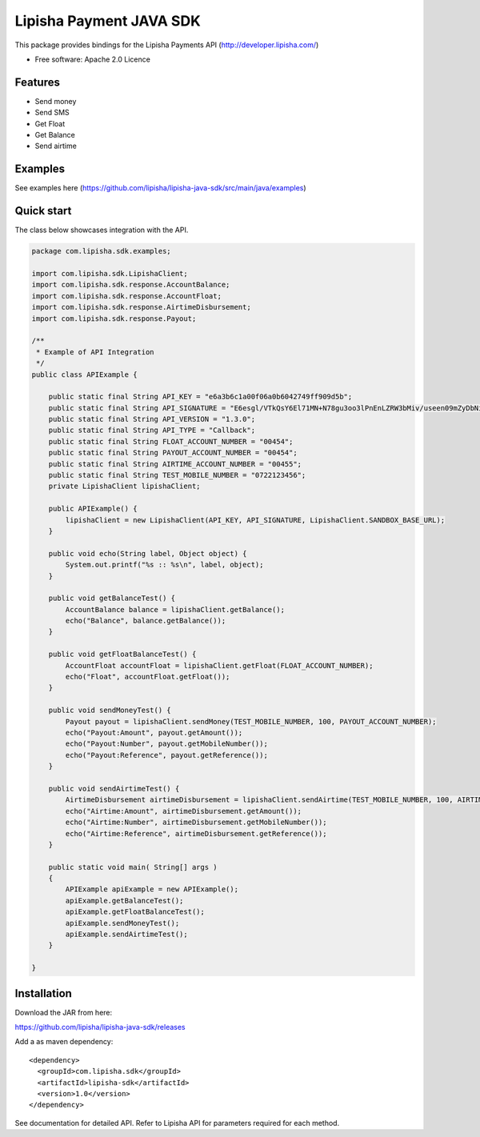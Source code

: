 ===============================
Lipisha Payment JAVA SDK
===============================


This package provides bindings for the Lipisha Payments API (http://developer.lipisha.com/)

* Free software: Apache 2.0 Licence

Features
--------

* Send money
* Send SMS
* Get Float
* Get Balance
* Send airtime

Examples
--------

See examples here (https://github.com/lipisha/lipisha-java-sdk/src/main/java/examples)


Quick start
-----------

The class below showcases integration with the API.

.. code-block:: java


    package com.lipisha.sdk.examples;

    import com.lipisha.sdk.LipishaClient;
    import com.lipisha.sdk.response.AccountBalance;
    import com.lipisha.sdk.response.AccountFloat;
    import com.lipisha.sdk.response.AirtimeDisbursement;
    import com.lipisha.sdk.response.Payout;

    /**
     * Example of API Integration
     */
    public class APIExample {

        public static final String API_KEY = "e6a3b6c1a00f06a0b6042749ff909d5b";
        public static final String API_SIGNATURE = "E6esgl/VTkQsY6El71MN+N78gu3oo3lPnEnLZRW3bMiv/useen09mZyDbNiYRaI05pAh5aScARQVQ+BxLURLwvWX6BMDTWiHj1b3To6+Npv1yU1VRF2d3r5NIrBolgBTn7Xkz50ouzraDgxYcFvC/MYvTiDU6rkpprGUJ7VwhgQ=";
        public static final String API_VERSION = "1.3.0";
        public static final String API_TYPE = "Callback";
        public static final String FLOAT_ACCOUNT_NUMBER = "00454";
        public static final String PAYOUT_ACCOUNT_NUMBER = "00454";
        public static final String AIRTIME_ACCOUNT_NUMBER = "00455";
        public static final String TEST_MOBILE_NUMBER = "0722123456";
        private LipishaClient lipishaClient;

        public APIExample() {
            lipishaClient = new LipishaClient(API_KEY, API_SIGNATURE, LipishaClient.SANDBOX_BASE_URL);
        }

        public void echo(String label, Object object) {
            System.out.printf("%s :: %s\n", label, object);
        }

        public void getBalanceTest() {
            AccountBalance balance = lipishaClient.getBalance();
            echo("Balance", balance.getBalance());
        }

        public void getFloatBalanceTest() {
            AccountFloat accountFloat = lipishaClient.getFloat(FLOAT_ACCOUNT_NUMBER);
            echo("Float", accountFloat.getFloat());
        }

        public void sendMoneyTest() {
            Payout payout = lipishaClient.sendMoney(TEST_MOBILE_NUMBER, 100, PAYOUT_ACCOUNT_NUMBER);
            echo("Payout:Amount", payout.getAmount());
            echo("Payout:Number", payout.getMobileNumber());
            echo("Payout:Reference", payout.getReference());
        }

        public void sendAirtimeTest() {
            AirtimeDisbursement airtimeDisbursement = lipishaClient.sendAirtime(TEST_MOBILE_NUMBER, 100, AIRTIME_ACCOUNT_NUMBER, "SAF");
            echo("Airtime:Amount", airtimeDisbursement.getAmount());
            echo("Airtime:Number", airtimeDisbursement.getMobileNumber());
            echo("Airtime:Reference", airtimeDisbursement.getReference());
        }

        public static void main( String[] args )
        {
            APIExample apiExample = new APIExample();
            apiExample.getBalanceTest();
            apiExample.getFloatBalanceTest();
            apiExample.sendMoneyTest();
            apiExample.sendAirtimeTest();
        }

    }


Installation
------------

Download the JAR from here:

https://github.com/lipisha/lipisha-java-sdk/releases

Add a as maven dependency::

    <dependency>
      <groupId>com.lipisha.sdk</groupId>
      <artifactId>lipisha-sdk</artifactId>
      <version>1.0</version>
    </dependency>

See documentation for detailed API. Refer to Lipisha API for parameters required for each method.
